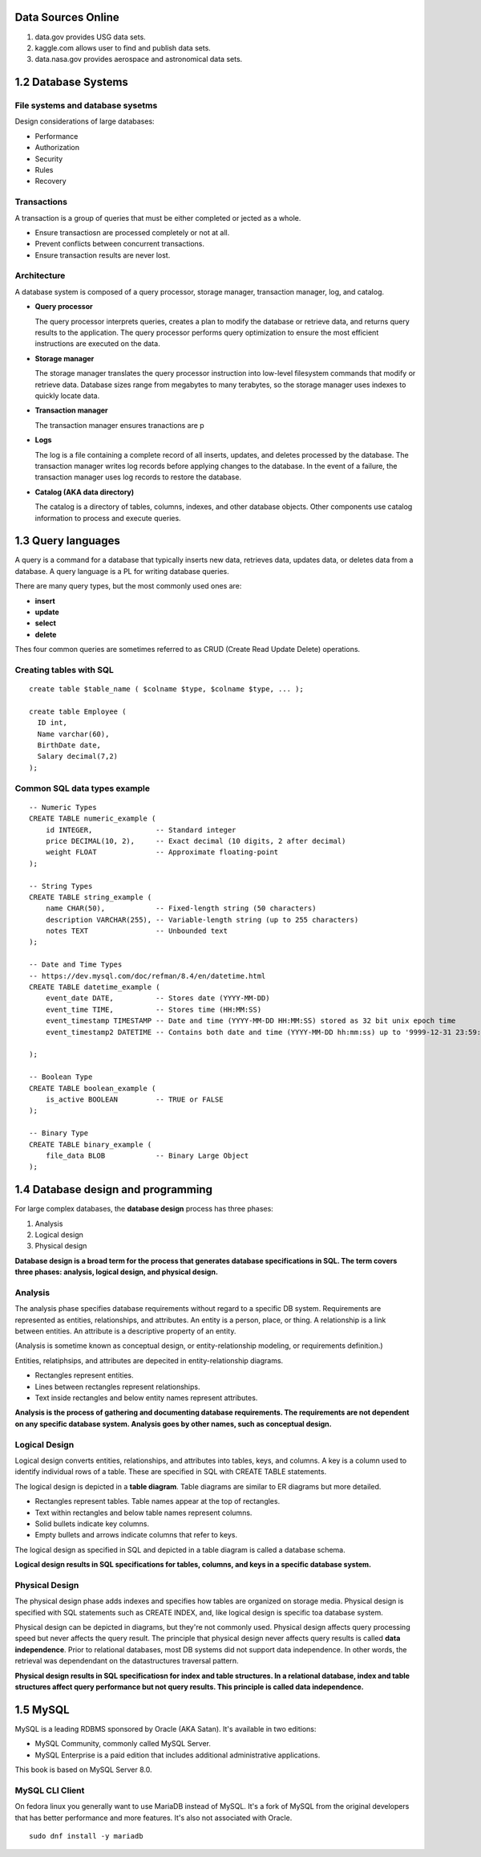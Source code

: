 Data Sources Online
-------------------
1. data.gov provides USG data sets.
2. kaggle.com allows user to find and publish data sets.
3. data.nasa.gov provides aerospace and astronomical data sets.


1.2 Database Systems
--------------------

File systems and database sysetms
^^^^^^^^^^^^^^^^^^^^^^^^^^^^^^^^^
Design considerations of large databases:

* Performance
* Authorization
* Security
* Rules
* Recovery

Transactions
^^^^^^^^^^^^
A transaction is a group of queries that must be either completed or jected as a whole.

* Ensure transactiosn are processed completely or not at all.
* Prevent conflicts between concurrent transactions.
* Ensure transaction results are never lost.

Architecture
^^^^^^^^^^^^
A database system is composed of a query processor, storage manager, transaction manager, log, and catalog.

* **Query processor**

  The query processor interprets queries, creates a plan to modify the database or retrieve data,
  and returns query results to the application. The query processor performs query optimization 
  to ensure the most efficient instructions are executed on the data.

* **Storage manager**

  The storage manager translates the query processor instruction into low-level filesystem commands
  that modify or retrieve data. Database sizes range from megabytes to many terabytes, so the storage
  manager uses indexes to quickly locate data.

* **Transaction manager**

  The transaction manager ensures tranactions are p

* **Logs**

  The log is a file containing a complete record of all inserts, updates, and deletes processed by
  the database. The transaction manager writes log records before applying changes to the database.
  In the event of a failure, the transaction manager uses log records to restore the database.

* **Catalog (AKA data directory)**

  The catalog is a directory of tables, columns, indexes, and other database objects.
  Other components use catalog information to process and execute queries.


1.3 Query languages
-------------------
A query is a command for a database that typically inserts new data,
retrieves data, updates data, or deletes data from a database.
A query language is a PL for writing database queries.

There are many query types, but the most commonly used ones are:

* **insert**
* **update**
* **select**
* **delete**

Thes four common queries are sometimes referred to as CRUD (Create Read Update
Delete) operations.

Creating tables with SQL
^^^^^^^^^^^^^^^^^^^^^^^^
::

  create table $table_name ( $colname $type, $colname $type, ... );

  create table Employee (
    ID int,
    Name varchar(60),
    BirthDate date,
    Salary decimal(7,2)
  );

Common SQL data types example
^^^^^^^^^^^^^^^^^^^^^^^^^^^^^
::

  -- Numeric Types
  CREATE TABLE numeric_example (
      id INTEGER,               -- Standard integer
      price DECIMAL(10, 2),     -- Exact decimal (10 digits, 2 after decimal)
      weight FLOAT              -- Approximate floating-point
  );

  -- String Types
  CREATE TABLE string_example (
      name CHAR(50),            -- Fixed-length string (50 characters)
      description VARCHAR(255), -- Variable-length string (up to 255 characters)
      notes TEXT                -- Unbounded text
  );

  -- Date and Time Types
  -- https://dev.mysql.com/doc/refman/8.4/en/datetime.html
  CREATE TABLE datetime_example (
      event_date DATE,          -- Stores date (YYYY-MM-DD)
      event_time TIME,          -- Stores time (HH:MM:SS)
      event_timestamp TIMESTAMP -- Date and time (YYYY-MM-DD HH:MM:SS) stored as 32 bit unix epoch time
      event_timestamp2 DATETIME -- Contains both date and time (YYYY-MM-DD hh:mm:ss) up to '9999-12-31 23:59:59'

  );

  -- Boolean Type
  CREATE TABLE boolean_example (
      is_active BOOLEAN         -- TRUE or FALSE
  );

  -- Binary Type
  CREATE TABLE binary_example (
      file_data BLOB            -- Binary Large Object
  );


1.4 Database design and programming
-----------------------------------
For large complex databases, the **database design** process has three phases:

1. Analysis
2. Logical design
3. Physical design

**Database design is a broad term for the process that generates database
specifications in SQL. The term covers three phases: analysis, logical
design, and physical design.**

Analysis
^^^^^^^^
The analysis phase specifies database requirements without regard to a specific DB system.
Requirements are represented as entities, relationships, and attributes.
An entity is a person, place, or thing.
A relationship is a link between entities.
An attribute is a descriptive property of an entity.

(Analysis is sometime known as conceptual design, or entity-relationship modeling, or requirements definition.)

Entities, relatiphsips, and attributes are depecited in entity-relationship diagrams.

* Rectangles represent entities.
* Lines between rectangles represent relationships.
* Text inside rectangles and below entity names represent attributes.

**Analysis is the process of gathering and documenting database requirements.
The requirements are not dependent on any specific database system.
Analysis goes by other names, such as conceptual design.**

Logical Design
^^^^^^^^^^^^^^
Logical design converts entities, relationships, and attributes into tables, keys, and columns.
A key is a column used to identify individual rows of a table.
These are specified in SQL with CREATE TABLE statements.

The logical design is depicted in a **table diagram**.
Table diagrams are similar to ER diagrams but more detailed.

* Rectangles represent tables. Table names appear at the top of rectangles.
* Text within rectangles and below table names represent columns.
* Solid bullets indicate key columns.
* Empty bullets and arrows indicate columns that refer to keys.

The logical design as specified in SQL and depicted in a table diagram is called a database schema.

**Logical design results in SQL specifications for tables, columns, and keys in
a specific database system.**

Physical Design
^^^^^^^^^^^^^^^
The physical design phase adds indexes and specifies how tables are organized on storage media.
Physical design is specified with SQL statements such as CREATE INDEX, and, like logical design
is specific toa database system.

Physical design can be depicted in diagrams, but they're not commonly used.
Physical design affects query processing speed but never affects the query result.
The principle that physical design never affects query results is called **data independence**.
Prior to relational databases, most DB systems did not support data independence.
In other words, the retrieval was dependendant on the datastructures traversal pattern.

**Physical design results in SQL specificatiosn for index and table structures.
In a relational database, index and table structures affect query performance
but not query results. This principle is called data independence.**


1.5 MySQL
---------
MySQL is a leading RDBMS sponsored by Oracle (AKA Satan).
It's available in two editions:

* MySQL Community, commonly called MySQL Server.
* MySQL Enterprise is a paid edition that includes 
  additional administrative applications.

This book is based on MySQL Server 8.0.

MySQL CLI Client
^^^^^^^^^^^^^^^^
On fedora linux you generally want to use MariaDB instead
of MySQL. It's a fork of MySQL from the original developers
that has better performance and more features.
It's also not associated with Oracle.

::

  sudo dnf install -y mariadb


